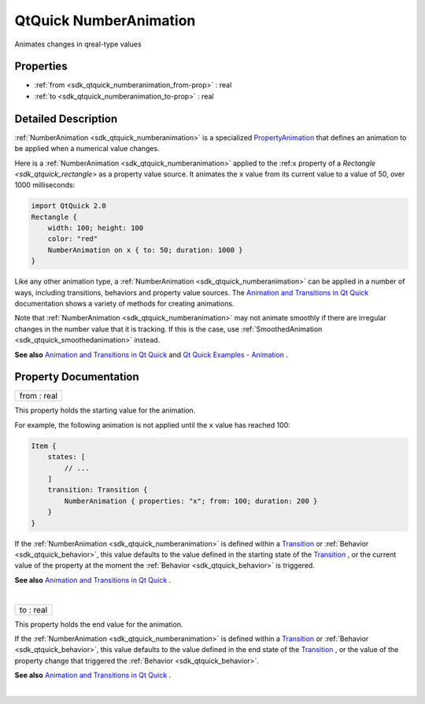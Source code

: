 .. _sdk_qtquick_numberanimation:
QtQuick NumberAnimation
=======================

Animates changes in qreal-type values

+--------------------------------------+--------------------------------------+
| Import Statement:                    | import QtQuick 2.4                   |
+--------------------------------------+--------------------------------------+
| Inherits:                            | :ref:`PropertyAnimation <sdk_qtquick_prop |
|                                      | ertyanimation>`_                     |
+--------------------------------------+--------------------------------------+
| Inherited By:                        | :ref:`SmoothedAnimation <sdk_qtquick_smoo |
|                                      | thedanimation>`_                     |
|                                      | and                                  |
|                                      | :ref:`SpringAnimation <sdk_qtquick_spring |
|                                      | animation>`_ .                       |
+--------------------------------------+--------------------------------------+

Properties
----------

-  :ref:`from <sdk_qtquick_numberanimation_from-prop>` : real
-  :ref:`to <sdk_qtquick_numberanimation_to-prop>` : real

Detailed Description
--------------------

:ref:`NumberAnimation <sdk_qtquick_numberanimation>` is a specialized
`PropertyAnimation </sdk/apps/qml/QtQuick/animation/#propertyanimation>`_ 
that defines an animation to be applied when a numerical value changes.

Here is a :ref:`NumberAnimation <sdk_qtquick_numberanimation>` applied to
the :ref:``x`` property of a `Rectangle <sdk_qtquick_rectangle>` as a
property value source. It animates the ``x`` value from its current
value to a value of 50, over 1000 milliseconds:

.. code:: qml

    import QtQuick 2.0
    Rectangle {
        width: 100; height: 100
        color: "red"
        NumberAnimation on x { to: 50; duration: 1000 }
    }

Like any other animation type, a
:ref:`NumberAnimation <sdk_qtquick_numberanimation>` can be applied in a
number of ways, including transitions, behaviors and property value
sources. The `Animation and Transitions in Qt
Quick </sdk/apps/qml/QtQuick/qtquick-statesanimations-animations/>`_ 
documentation shows a variety of methods for creating animations.

Note that :ref:`NumberAnimation <sdk_qtquick_numberanimation>` may not
animate smoothly if there are irregular changes in the number value that
it is tracking. If this is the case, use
:ref:`SmoothedAnimation <sdk_qtquick_smoothedanimation>` instead.

**See also** `Animation and Transitions in Qt
Quick </sdk/apps/qml/QtQuick/qtquick-statesanimations-animations/>`_ 
and `Qt Quick Examples -
Animation </sdk/apps/qml/QtQuick/animation/>`_ .

Property Documentation
----------------------

.. _sdk_qtquick_numberanimation_from-prop:

+--------------------------------------------------------------------------+
|        \ from : real                                                     |
+--------------------------------------------------------------------------+

This property holds the starting value for the animation.

For example, the following animation is not applied until the ``x``
value has reached 100:

.. code:: qml

    Item {
        states: [
            // ...
        ]
        transition: Transition {
            NumberAnimation { properties: "x"; from: 100; duration: 200 }
        }
    }

If the :ref:`NumberAnimation <sdk_qtquick_numberanimation>` is defined
within a
`Transition </sdk/apps/qml/QtQuick/qmlexampletoggleswitch/#transition>`_ 
or :ref:`Behavior <sdk_qtquick_behavior>`, this value defaults to the value
defined in the starting state of the
`Transition </sdk/apps/qml/QtQuick/qmlexampletoggleswitch/#transition>`_ ,
or the current value of the property at the moment the
:ref:`Behavior <sdk_qtquick_behavior>` is triggered.

**See also** `Animation and Transitions in Qt
Quick </sdk/apps/qml/QtQuick/qtquick-statesanimations-animations/>`_ .

| 

.. _sdk_qtquick_numberanimation_to-prop:

+--------------------------------------------------------------------------+
|        \ to : real                                                       |
+--------------------------------------------------------------------------+

This property holds the end value for the animation.

If the :ref:`NumberAnimation <sdk_qtquick_numberanimation>` is defined
within a
`Transition </sdk/apps/qml/QtQuick/qmlexampletoggleswitch/#transition>`_ 
or :ref:`Behavior <sdk_qtquick_behavior>`, this value defaults to the value
defined in the end state of the
`Transition </sdk/apps/qml/QtQuick/qmlexampletoggleswitch/#transition>`_ ,
or the value of the property change that triggered the
:ref:`Behavior <sdk_qtquick_behavior>`.

**See also** `Animation and Transitions in Qt
Quick </sdk/apps/qml/QtQuick/qtquick-statesanimations-animations/>`_ .

| 
